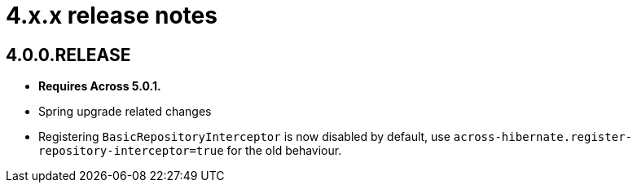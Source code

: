 = 4.x.x release notes

[#4-0-0]
== 4.0.0.RELEASE
* *Requires Across 5.0.1.*
* Spring upgrade related changes
* Registering `BasicRepositoryInterceptor` is now disabled by default, use `across-hibernate.register-repository-interceptor=true` for the old behaviour.
